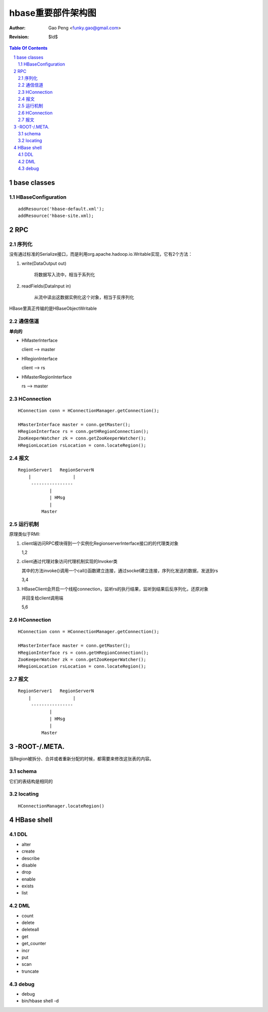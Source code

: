 =========================
hbase重要部件架构图
=========================

:Author: Gao Peng <funky.gao@gmail.com>
:Revision: $Id$

.. contents:: Table Of Contents
.. section-numbering::


base classes
============

HBaseConfiguration
------------------

::

    addResource('hbase-default.xml');
    addResource('hbase-site.xml);


RPC
===

序列化
------------

没有通过标准的Serialize接口，而是利用org.apache.hadoop.io.Writable实现，它有2个方法：

#. write(DataOutput out)

    将数据写入流中，相当于系列化

#. readFields(DataInput in)

    从流中读出这数据实例化这个对象，相当于反序列化

HBase里真正传输的是HBaseObjectWritable



通信信道
------------

**单向的**

- HMasterInterface

  client --> master

- HRegionInterface

  client --> rs

- HMasterRegionInterface

  rs --> master


.. image:: http://s15.sinaimg.cn/orignal/630c58cbtc5e5547dd23e&690
    :alt: hbase channels


HConnection
-----------

::

    HConnection conn = HConnectionManager.getConnection();

    HMasterInterface master = conn.getMaster();
    HRegionInterface rs = conn.getHRegionConnection();
    ZooKeeperWatcher zk = conn.getZooKeeperWatcher();
    HRegionLocation rsLocation = conn.locateRegion();


报文
-------

::

    RegionServer1   RegionServerN
        |                |
         ----------------
                |
                | HMsg
                |
             Master



运行机制
-----------

.. image:: http://s12.sinaimg.cn/orignal/630c58cbtc5e5ff85fc2b&690
    :alt: hbase client rpc stub

.. image:: http://s9.sinaimg.cn/orignal/630c58cbt7a309f2464a8&690

原理类似于RMI:

#. client端访问RPC模块得到一个实例化RegionserverInterface接口的的代理类对象

   1,2
#. client通过代理对象访问代理机制实现的Invoker类

   其中的方法invoke()调用一个call()函数建立连接，通过socket建立连接，序列化发送的数据，发送到rs

   3,4
#. HBaseClient会开启一个线程connection，监听rs的执行结果，监听到结果后反序列化，还原对象

   并回复给client调用端

   5,6



HConnection
-----------

::

    HConnection conn = HConnectionManager.getConnection();

    HMasterInterface master = conn.getMaster();
    HRegionInterface rs = conn.getHRegionConnection();
    ZooKeeperWatcher zk = conn.getZooKeeperWatcher();
    HRegionLocation rsLocation = conn.locateRegion();


报文
-------

::

    RegionServer1   RegionServerN
        |                |
         ----------------
                |
                | HMsg
                |
             Master


-ROOT-/.META.
=============

当Region被拆分、合并或者重新分配的时候，都需要来修改这张表的内容。

schema
------

它们的表结构是相同的

.. image:: http://s3.sinaimg.cn/orignal/630c58cbt7a30a3ce2452&690


locating
--------

::

    HConnectionManager.locateRegion()


HBase shell
===========

DDL
---

- alter

- create

- describe

- disable

- drop

- enable

- exists

- list

DML
---

- count

- delete

- deleteall

- get

- get_counter

- incr

- put

- scan

- truncate

debug
-----

- debug

- bin/hbase shell -d

